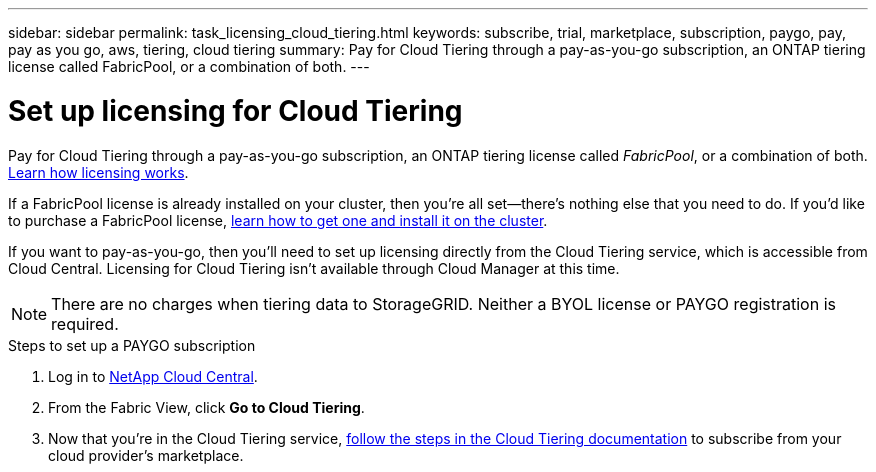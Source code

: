 ---
sidebar: sidebar
permalink: task_licensing_cloud_tiering.html
keywords: subscribe, trial, marketplace, subscription, paygo, pay, pay as you go, aws, tiering, cloud tiering
summary: Pay for Cloud Tiering through a pay-as-you-go subscription, an ONTAP tiering license called FabricPool, or a combination of both.
---

= Set up licensing for Cloud Tiering
:hardbreaks:
:nofooter:
:icons: font
:linkattrs:
:imagesdir: ./media/

[.lead]
Pay for Cloud Tiering through a pay-as-you-go subscription, an ONTAP tiering license called _FabricPool_, or a combination of both. https://docs.netapp.com/us-en/cloud-tiering/concept_licensing.html[Learn how licensing works^].

If a FabricPool license is already installed on your cluster, then you’re all set—there’s nothing else that you need to do. If you’d like to purchase a FabricPool license, https://docs.netapp.com/us-en/cloud-tiering/task_licensing.html#adding-a-tiering-license-to-ontap[learn how to get one and install it on the cluster^].

If you want to pay-as-you-go, then you’ll need to set up licensing directly from the Cloud Tiering service, which is accessible from Cloud Central. Licensing for Cloud Tiering isn’t available through Cloud Manager at this time.

NOTE: There are no charges when tiering data to StorageGRID. Neither a BYOL license or PAYGO registration is required.

.Steps to set up a PAYGO subscription

. Log in to https://cloud.netapp.com/home[NetApp Cloud Central^].

. From the Fabric View, click *Go to Cloud Tiering*.

. Now that you’re in the Cloud Tiering service, https://docs.netapp.com/us-en/cloud-tiering/task_licensing.html[follow the steps in the Cloud Tiering documentation^] to subscribe from your cloud provider’s marketplace.
